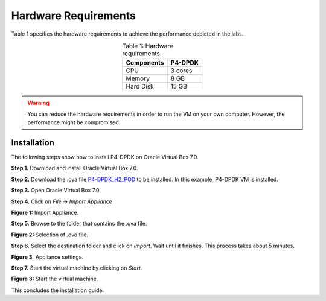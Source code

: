 Hardware Requirements
=====================

Table 1 specifies the hardware requirements to achieve the performance depicted in the 
labs.

.. table:: Table 1: Hardware requirements.
   :align: center
   
   ==============  ===========  
   **Components**  **P4-DPDK**  
   ==============  ===========  
   CPU             3 cores           
   Memory          8 GB 
   Hard Disk       15 GB
   ==============  ===========

.. warning::
   You can reduce the hardware requirements in order to run the VM on your own 
   computer. However, the performance might be compromised.

Installation
++++++++++++

The following steps show how to install P4-DPDK on Oracle Virtual Box 7.0.

**Step 1.** Download and install Oracle Virtual Box 7.0.

**Step 2.** Download the .ova file `P4-DPDK_H2_POD <https://cilab.s3.us-east-2.amazonaws.com/VMs/P4-DPDK_H2_POD.ova>`_ to be installed. 
In this example, P4-DPDK VM is installed.

**Step 3.** Open Oracle Virtual Box 7.0.

**Step 4.** Click on *File -> Import Appliance*

.. image:: images/1.png

**Figure 1:** Import Appliance.

**Step 5.** Browse to the folder that contains the .ova file.

.. image:: images/2.png

**Figure 2:** Selection of *.ova* file.

**Step 6.** Select the destination folder and click on *Import*. Wait until it finishes. This process 
takes about 5 minutes.

.. image:: images/3.png

**Figure 3:** Appliance settings.

**Step 7.** Start the virtual machine by clicking on *Start*.

.. image:: images/4.png

**Figure 3:** Start the virtual machine.

This concludes the installation guide.

